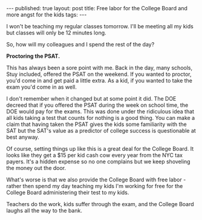 #+STARTUP: showall indent
#+STARTUP: hidestars
#+OPTIONS: toc:nil
#+begin_html
---
published: true
layout: post
title: Free labor for the College Board and more angst for the kids
tags:  
---
#+end_html

I won't be teaching my regular classes tomorrow. I'll be
meeting all my kids but classes will only be 12 minutes long.

So, how will my colleagues and I spend the rest of the day?

*Proctoring the PSAT.*

This has always been a sore point with me. Back in the day, many
schools, Stuy included, offered the PSAT on the weekend. If you wanted
to proctor, you'd come in and get paid a little extra. As a kid, if
you wanted to take the exam you'd come in as well.

I don't remember when it changed but at some point it did. The DOE
decreed that if you offered the PSAT during the week on school time,
the DOE would pay for the exams. This was done under the ridiculous
idea that all kids taking a test that counts for nothing is a good
thing. You can make a claim that having taken the PSAT gives the kids
some familiarity with the SAT but the SAT's value as a predictor of
college success is questionable at best anyway.

Of course, setting things up like this is a great deal for the College
Board. It looks like they get a $15 per kid cash cow every year from
the NYC tax payers. It's a hidden expense so no one complains but we
keep shoveling the money out the door.

What's worse is that we also provide the College Board with free
labor - rather then spend my day teaching my kids I'm working for free
for the College Board administering their test to my kids.

Teachers do the work, kids suffer through the exam, and the College
Board laughs all the way to the bank.

